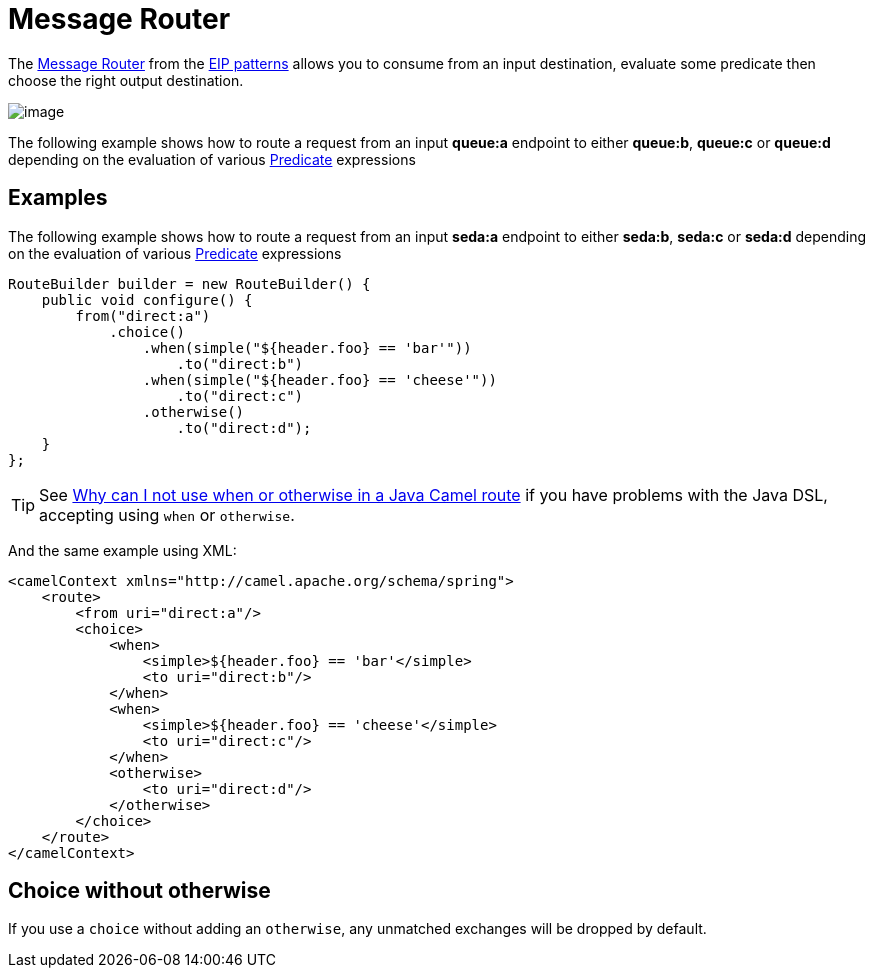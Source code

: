 [[MessageRouter-MessageRouter]]
= Message Router

The
http://www.enterpriseintegrationpatterns.com/MessageRouter.html[Message
Router] from the xref:enterprise-integration-patterns.adoc[EIP patterns]
allows you to consume from an input destination, evaluate some predicate
then choose the right output destination.

image::eip/MessageRouter.gif[image]

The following example shows how to route a request from an input
*queue:a* endpoint to either *queue:b*, *queue:c* or *queue:d* depending
on the evaluation of various xref:manual:ROOT:predicate.adoc[Predicate] expressions

== Examples

The following example shows how to route a request from an input
*seda:a* endpoint to either *seda:b*, *seda:c* or *seda:d* depending on
the evaluation of various xref:manual:ROOT:predicate.adoc[Predicate] expressions

[source,java]
----
RouteBuilder builder = new RouteBuilder() {
    public void configure() {
        from("direct:a")
            .choice()
                .when(simple("${header.foo} == 'bar'"))
                    .to("direct:b")
                .when(simple("${header.foo} == 'cheese'"))
                    .to("direct:c")
                .otherwise()
                    .to("direct:d");
    }
};
----

TIP: See xref:manual:faq:why-can-i-not-use-when-or-otherwise-in-a-java-camel-route.adoc[Why
can I not use when or otherwise in a Java Camel route] if you have
problems with the Java DSL, accepting using `when` or `otherwise`.

And the same example using XML:

[source,xml]
----
<camelContext xmlns="http://camel.apache.org/schema/spring">
    <route>
        <from uri="direct:a"/>
        <choice>
            <when>
                <simple>${header.foo} == 'bar'</simple>
                <to uri="direct:b"/>
            </when>
            <when>
                <simple>${header.foo} == 'cheese'</simple>
                <to uri="direct:c"/>
            </when>
            <otherwise>
                <to uri="direct:d"/>
            </otherwise>
        </choice>
    </route>
</camelContext>
----

[[MessageRouter-Choicewithoutotherwise]]
== Choice without otherwise

If you use a `choice` without adding an `otherwise`, any unmatched
exchanges will be dropped by default.


